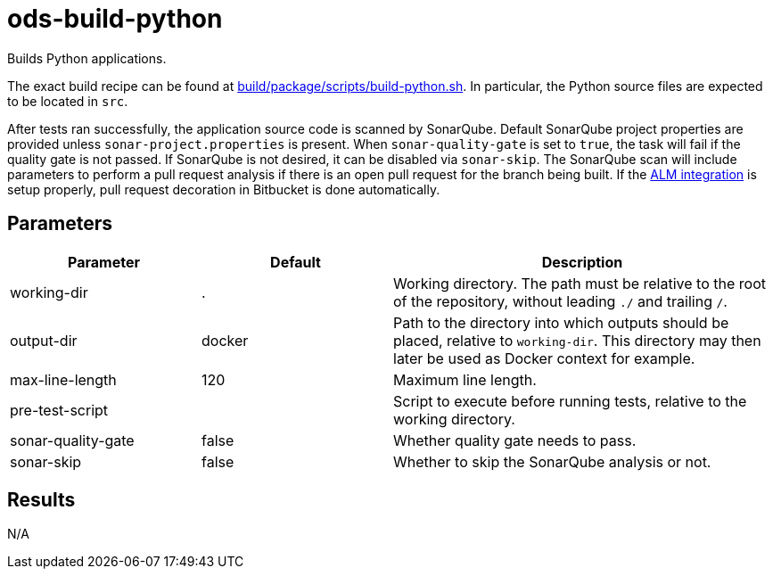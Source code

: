 // Document generated by internal/documentation/tasks.go from template.adoc.tmpl; DO NOT EDIT.

= ods-build-python

Builds Python applications.

The exact build recipe can be found at
link:https://github.com/opendevstack/ods-pipeline/blob/master/build/package/scripts/build-python.sh[build/package/scripts/build-python.sh].
In particular, the Python source files are expected to be located in `src`.

After tests ran successfully, the application source code is scanned by SonarQube.
Default SonarQube project properties are provided unless `sonar-project.properties`
is present.
When `sonar-quality-gate` is set to `true`, the task will fail if the quality gate
is not passed. If SonarQube is not desired, it can be disabled via `sonar-skip`.
The SonarQube scan will include parameters to perform a pull request analysis if
there is an open pull request for the branch being built. If the
link:https://docs.sonarqube.org/latest/analysis/bitbucket-integration/[ALM integration]
is setup properly, pull request decoration in Bitbucket is done automatically.


== Parameters

[cols="1,1,2"]
|===
| Parameter | Default | Description

| working-dir
| .
| Working directory. The path must be relative to the root of the repository,
without leading `./` and trailing `/`.



| output-dir
| docker
| Path to the directory into which outputs should be placed, relative to `working-dir`. This directory may then later be used as Docker context for example.


| max-line-length
| 120
| Maximum line length.


| pre-test-script
| 
| Script to execute before running tests, relative to the working directory.


| sonar-quality-gate
| false
| Whether quality gate needs to pass.


| sonar-skip
| false
| Whether to skip the SonarQube analysis or not.

|===

== Results

N/A
